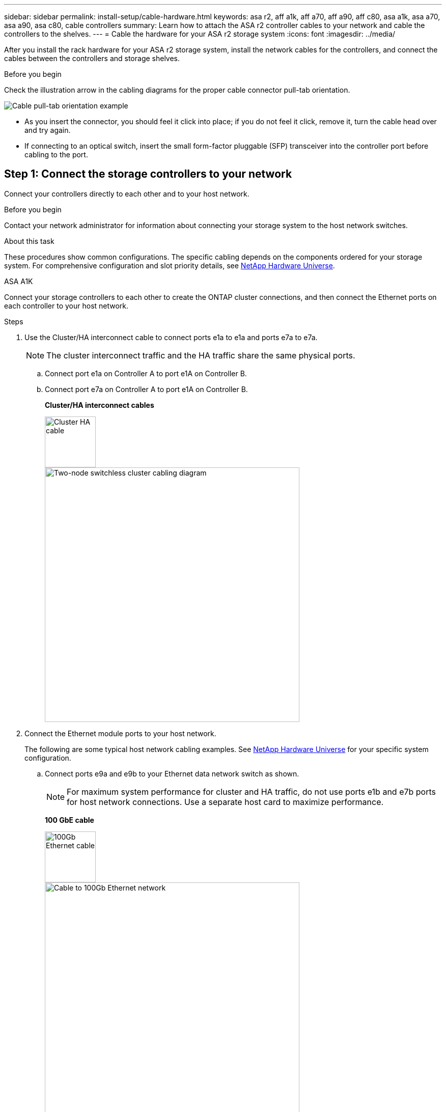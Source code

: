 ---
sidebar: sidebar
permalink: install-setup/cable-hardware.html
keywords: asa r2, aff a1k, aff a70, aff a90, aff c80, asa a1k, asa a70, asa a90, asa c80, cable controllers
summary: Learn how to attach the ASA r2 controller cables to your network and cable the controllers to the shelves. 
---
= Cable the hardware for your ASA r2 storage system
:icons: font
:imagesdir: ../media/

[.lead]
After you install the rack hardware for your ASA r2 storage system, install the network cables for the controllers, and connect the cables between the controllers and storage shelves.

.Before you begin
Check the illustration arrow in the cabling diagrams for the proper cable connector pull-tab orientation.

image::../media/drw_cable_pull_tab_direction_ieops-1699.svg[Cable pull-tab orientation example]

* As you insert the connector, you should feel it click into place; if you do not feel it click, remove it, turn the cable head over and try again.
* If connecting to an optical switch, insert the small form-factor pluggable (SFP) transceiver into the controller port before cabling to the port.


== Step 1: Connect the storage controllers to your network
Connect your controllers directly to each other and to your host network.

.Before you begin
Contact your network administrator for information about connecting your storage system to the host network switches.

.About this task
These procedures show common configurations. The specific cabling depends on the components ordered for your storage system. For comprehensive configuration and slot priority details, see link:https://hwu.netapp.com[NetApp Hardware Universe^].

[role="tabbed-block"]
====

.ASA A1K
--
Connect your storage controllers to each other to create the ONTAP cluster connections, and then connect the Ethernet ports on each controller to your host network.

.Steps

. Use the Cluster/HA interconnect cable to connect ports e1a to e1a and ports e7a to e7a.

+
NOTE: The cluster interconnect traffic and the HA traffic share the same physical ports.
+
.. Connect port e1a on Controller A to port e1A on Controller B.
.. Connect port e7a on Controller A to port e1A on Controller B.
+
*Cluster/HA interconnect cables*
+
image::../media/oie_cable_25Gb_Ethernet_SFP28_IEOPS-1069.svg[Cluster HA cable,width=100pxx]
+
image::../media/drw_a1k_tnsc_cluster_cabling_ieops-1648.svg[Two-node switchless cluster cabling diagram,width=500px]
+
. Connect the Ethernet module ports to your host network. 
+
The following are some typical host network cabling examples. See  link:https://hwu.netapp.com[NetApp Hardware Universe^] for your specific system configuration.

.. Connect ports e9a and e9b to your Ethernet data network switch as shown.
+
NOTE: For maximum system performance for cluster and HA traffic, do not use ports e1b and e7b ports for host network connections.  Use a separate host card to maximize performance.

+
*100 GbE cable*
+
image::../media/oie_cable_sfp_gbe_copper.svg[100Gb Ethernet cable,width=100px]
+
image::../media/drw_a1k_network_cabling1_ieops-1649.svg[Cable to 100Gb Ethernet network,width=500px]

+
.. Connect your 10/25 GbE host network switches.
+
*10/25 GbE Host*
+
image::../media/oie_cable_sfp_gbe_copper.svg[10/25Gb Ethernet cable,width=100px]
+
image::../media/drw_a1k_network_cabling2_ieops-1650.svg[Cable to 10/25Gb Ethernet network,width=500px]
+

. Use the 1000BASE-T RJ-45 cables to connect the controller management (wrench) ports to the management network switches.
+
image::../media/oie_cable_rj45.svg[RJ-45 cables,width=100px]
*1000BASE-T RJ-45 cables*
+
image::../media/drw_a1k_management_connection_ieops-1651.svg[Connect to your management network,width=500px]

IMPORTANT: Do not plug in the power cords yet. 


--
.ASA A70 and ASA A90
--
Connect your storage controllers to each other to create the ONTAP cluster connections, and then connect the Ethernet ports on each controller to your host network.

.Steps

. Use the the Cluster/HA interconnect cable to connect to connect ports e1a to e1a and ports e7a to e7a. 

+
NOTE: The cluster interconnect traffic and the HA traffic share the same physical ports.

+
.. Connect port e1a on Controller A to port e1A on Controller B.
.. Connect port e7a on Controller A to port e1A on Controller B.
+
*Cluster/HA interconnect cables*
+
image::../media/oie_cable_25Gb_Ethernet_SFP28_IEOPS-1069.svg[Cluster HA cable, width=100pxx]

+
image::../media/drw_70-90_tnsc_cluster_cabling_ieops-1653.svg[Two-node switchless cluster cabling diagram, width=500px]
+
. Connect the Ethernet module ports to your host network. 
+
The following are some typical host network cabling examples. See  link:https://hwu.netapp.com[NetApp Hardware Universe^] for your specific system configuration.

.. Connect ports e9a and e9b to your Ethernet data network switch as shown.
+
NOTE: For maximum system performance for cluster and HA traffic, do not use ports e1b and e7b ports for host network connections.  Use a separate host card to maximize performance.

+
*100 GbE cable*
+
image::../media/oie_cable_sfp_gbe_copper.svg[100Gb Ethernet cable, width=100px]
+
image::../media/drw_70-90_network_cabling1_ieops-1654.svg[Cable to 100 Gb Ethernet network,width=500px]

+
.. Connect your 10/25 GbE host network switches.
+
*4-ports, 10/25 GbE Host*
+
image::../media/oie_cable_sfp_gbe_copper.svg[10/25 Gb cable,width=100px]
+
image::../media/drw_70-90_network_cabling2_ieops-1655.svg[Cable to 100Gb Ethernet network,width=500px]
+


. Use the 1000BASE-T RJ-45 cables to connect the controller management (wrench) ports to the management network switches.
+
image::../media/oie_cable_rj45.svg[RJ45 cables,width=100px]
*1000BASE-T RJ-45 cables*
+
image::../media/drw_70-90_management_connection_ieops-1656.svg[Connect to your management network,width=500px]

IMPORTANT: Do not plug in the power cords yet. 


--

====

== Step 2: Connect the storage controllers to the storage shelves
The following cabling procedures show how to connect your controllers to one shelf and to two shelves. You can directly connect up to four shelves to your controllers.


// start tabbed area

[role="tabbed-block"]
====

.ASA A1K
--
Choose one of the following cabling options that matches your setup.

// Start snippet: collapsible block (open on page load)
.Option 1: Connect the controllers to one NS224 storage shelf
[%collapsible]
=====

Connect each controller to the NSM modules on the NS224 shelf. The graphics show cabling from each of the controllers: Controller A cabling is shown in blue and Controller B cabling is shown in yellow.

.Steps

. On controller A, connect the following ports:
.. Connect port e11a to NSM A port e0a.
.. Connect port e11b to port NSM B port e0b.
+
image:../media/drw_a1k_1shelf_cabling_a_ieops-1703.svg[Controller A e11a and e11b to a single NS224 shelf]

. On controller B, connect the following ports:
.. Connect port e11a to NSM B port e0a.
.. Connect port e11b to NSM A port e0b.
+
image:../media/drw_a1k_1shelf_cabling_b_ieops-1704.svg[Cable controller B ports e11a and e11b to a single NS224 shelf]

=====
// End snippet

// Start snippet: collapsible block (open on page load)
.Option 2: Connect the controllers to two NS224 storage shelves
[%collapsible]
=====
Connect each controller to the NSM modules on both NS224 shelves. The graphics show cabling from each of the controllers: Controller A cabling is shown in blue and Controller B cabling is shown in yellow.

.Steps

. On controller A, connect the following ports:
.. Connect port e11a to shelf 1 NSM A port e0a.

.. Connect port e11b to shelf 2 NSM B port e0b.

.. Connect port e10a to shelf 2 NSM A port e0a.

.. Connect port e10b to shelf 1 NSM A port e0b.
+
image:../media/drw_a1k_2shelf_cabling_a_ieops-1705.svg[Controller-to-shelf connections for controller A]
+

. On controller B, connect the following ports:
.. Connect port e11a to shelf 1 NSM B port e0a.

.. Connect port e11b to shelf 2 NSM A port e0b.

.. Connect port e10a to shelf 2 NSM B port e0a.

.. Connect port e10b to shelf 1 NSM A port e0b.
+
image:../media/drw_a1k_2shelf_cabling_b_ieops-1706.svg[Controller-to-shelf connections for controller B]

=====
// End snippet
--

.ASA A70 and ASA A90
--
Choose one of the following cabling options that matches your setup.

// Start snippet: collapsible block (open on page load)
.Option 1: Connect the controllers to one NS224 storage shelf
[%collapsible]
=====

Connect each controller to the NSM modules on the NS224 shelf. The graphics show cabling from each of the controllers: Controller A cabling is shown in blue and Controller B cabling is shown in yellow.

*100 GbE QSFP28 copper cables*

image::../media/oie_cable100_gbe_qsfp28.svg[100 GbE QSFP28 copper cable,width=100px]

.Steps
. Connect controller A port e11a to NSM A port e0a.
. Connect controller A port e11b to port NSM B port e0b.
+
image:../media/drw_a70-90_1shelf_cabling_a_ieops-1731.svg[Controller A e11a and e11b to a single NS224 shelf]

. Connect controller B port e11a to NSM B port e0a.
. Connect controller B port e11b to NSM A port e0b.
+
image:../media/drw_a70-90_1shelf_cabling_b_ieops-1732.svg[Controller B e11a and e11b to a single NS224 shelf]

=====
// End snippet

// Start snippet: collapsible block (open on page load)
.Option 2: Connect the controllers to two NS224 storage shelves
[%collapsible]
=====
Connect each controller to the NSM modules on both NS224 shelves. The graphics show cabling from each of the controllers: Controller A cabling is shown in blue and Controller B cabling is shown in yellow.

*100 GbE QSFP28 copper cables*

image::../media/oie_cable100_gbe_qsfp28.svg[100 GbE QSFP28 copper cable,width=100px]

.Steps

. On on controller A, connect the following ports:
.. Connect port e11a to shelf 1, NSM A port e0a.

.. Connect port e11b to shelf 2, NSM B port e0b.

.. Connect port e8a to shelf 2, NSM A port e0a.

.. Connect port e8b to shelf 1, NSM B port e0b.
+
image:../media/drw_a70-90_2shelf_cabling_a_ieops-1733.svg[Controller-to-shelf connections for controller A]
+

. On controller B, connect the following ports:
.. Connect port e11a to shelf 1, NSM B port e0a.

.. Connect  port e11b to shelf 2, NSM A port e0b.

.. Connect port e8a to shelf 2, NSM B port e0a.

.. Connect port e8b to shelf 1, NSM A port e0b.
+
image:../media/drw_a70-90_2shelf_cabling_b_ieops-1734.svg[Controller-to-shelf connections for controller B]
=====
// End snippet

--

====

// end tabbed area

.What's next?
After you've connected the storage controllers to your network and then connected the controllers to your storage shelves, you link:power-on-hardware.html[power on the ASA r2 storage system].

// 2024 Sept 23, ONTAPDOC 1922